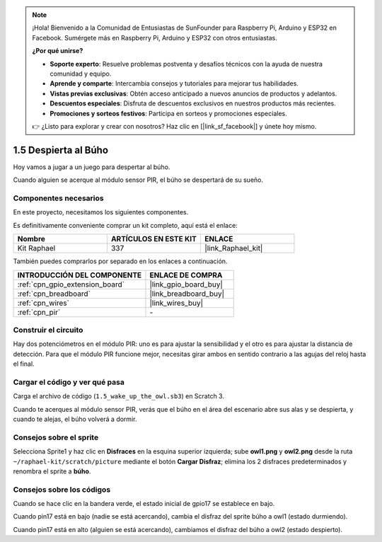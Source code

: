 .. note::

    ¡Hola! Bienvenido a la Comunidad de Entusiastas de SunFounder para Raspberry Pi, Arduino y ESP32 en Facebook. Sumérgete más en Raspberry Pi, Arduino y ESP32 con otros entusiastas.

    **¿Por qué unirse?**

    - **Soporte experto**: Resuelve problemas postventa y desafíos técnicos con la ayuda de nuestra comunidad y equipo.
    - **Aprende y comparte**: Intercambia consejos y tutoriales para mejorar tus habilidades.
    - **Vistas previas exclusivas**: Obtén acceso anticipado a nuevos anuncios de productos y adelantos.
    - **Descuentos especiales**: Disfruta de descuentos exclusivos en nuestros productos más recientes.
    - **Promociones y sorteos festivos**: Participa en sorteos y promociones especiales.

    👉 ¿Listo para explorar y crear con nosotros? Haz clic en [|link_sf_facebook|] y únete hoy mismo.

.. _1.5_scratch_pi5:

1.5 Despierta al Búho
==============================

Hoy vamos a jugar a un juego para despertar al búho.

Cuando alguien se acerque al módulo sensor PIR, el búho se despertará de su sueño.

.. image:: img/1.5_header.png

Componentes necesarios
----------------------------------------

En este proyecto, necesitamos los siguientes componentes.

.. image:: img/1.5_component.png

Es definitivamente conveniente comprar un kit completo, aquí está el enlace:

.. list-table::
    :widths: 20 20 20
    :header-rows: 1

    *   - Nombre
        - ARTÍCULOS EN ESTE KIT
        - ENLACE
    *   - Kit Raphael
        - 337
        - |link_Raphael_kit|

También puedes comprarlos por separado en los enlaces a continuación.

.. list-table::
    :widths: 30 20
    :header-rows: 1

    *   - INTRODUCCIÓN DEL COMPONENTE
        - ENLACE DE COMPRA

    *   - :ref:`cpn_gpio_extension_board`
        - |link_gpio_board_buy|
    *   - :ref:`cpn_breadboard`
        - |link_breadboard_buy|
    *   - :ref:`cpn_wires`
        - |link_wires_buy|
    *   - :ref:`cpn_pir`
        - \-

Construir el circuito
----------------------------

.. image:: img/1.5_fritzing.png

Hay dos potenciómetros en el módulo PIR: uno es para ajustar la sensibilidad y el otro es para ajustar la distancia de detección. Para que el módulo PIR funcione mejor, necesitas girar ambos en sentido contrario a las agujas del reloj hasta el final.

.. image:: ../img/PIR_TTE.png
    :width: 400
    :align: center

Cargar el código y ver qué pasa
------------------------------------------

Carga el archivo de código (``1.5_wake_up_the_owl.sb3``) en Scratch 3.

Cuando te acerques al módulo sensor PIR, verás que el búho en el área del escenario abre sus alas y se despierta, y cuando te alejas, el búho volverá a dormir.


Consejos sobre el sprite
-----------------------------

Selecciona Sprite1 y haz clic en **Disfraces** en la esquina superior izquierda; sube **owl1.png** y **owl2.png** desde la ruta ``~/raphael-kit/scratch/picture`` mediante el botón **Cargar Disfraz**; elimina los 2 disfraces predeterminados y renombra el sprite a **búho**.

.. image:: img/1.5_pir1.png

Consejos sobre los códigos
--------------------------------

.. image:: img/1.3_title2.png

Cuando se hace clic en la bandera verde, el estado inicial de gpio17 se establece en bajo.

.. image:: img/1.5_owl1.png
  :width: 400

Cuando pin17 está en bajo (nadie se está acercando), cambia el disfraz del sprite búho a owl1 (estado durmiendo).

.. image:: img/1.5_owl2.png
  :width: 400

Cuando pin17 está en alto (alguien se está acercando), cambiamos el disfraz del búho a owl2 (estado despierto).

